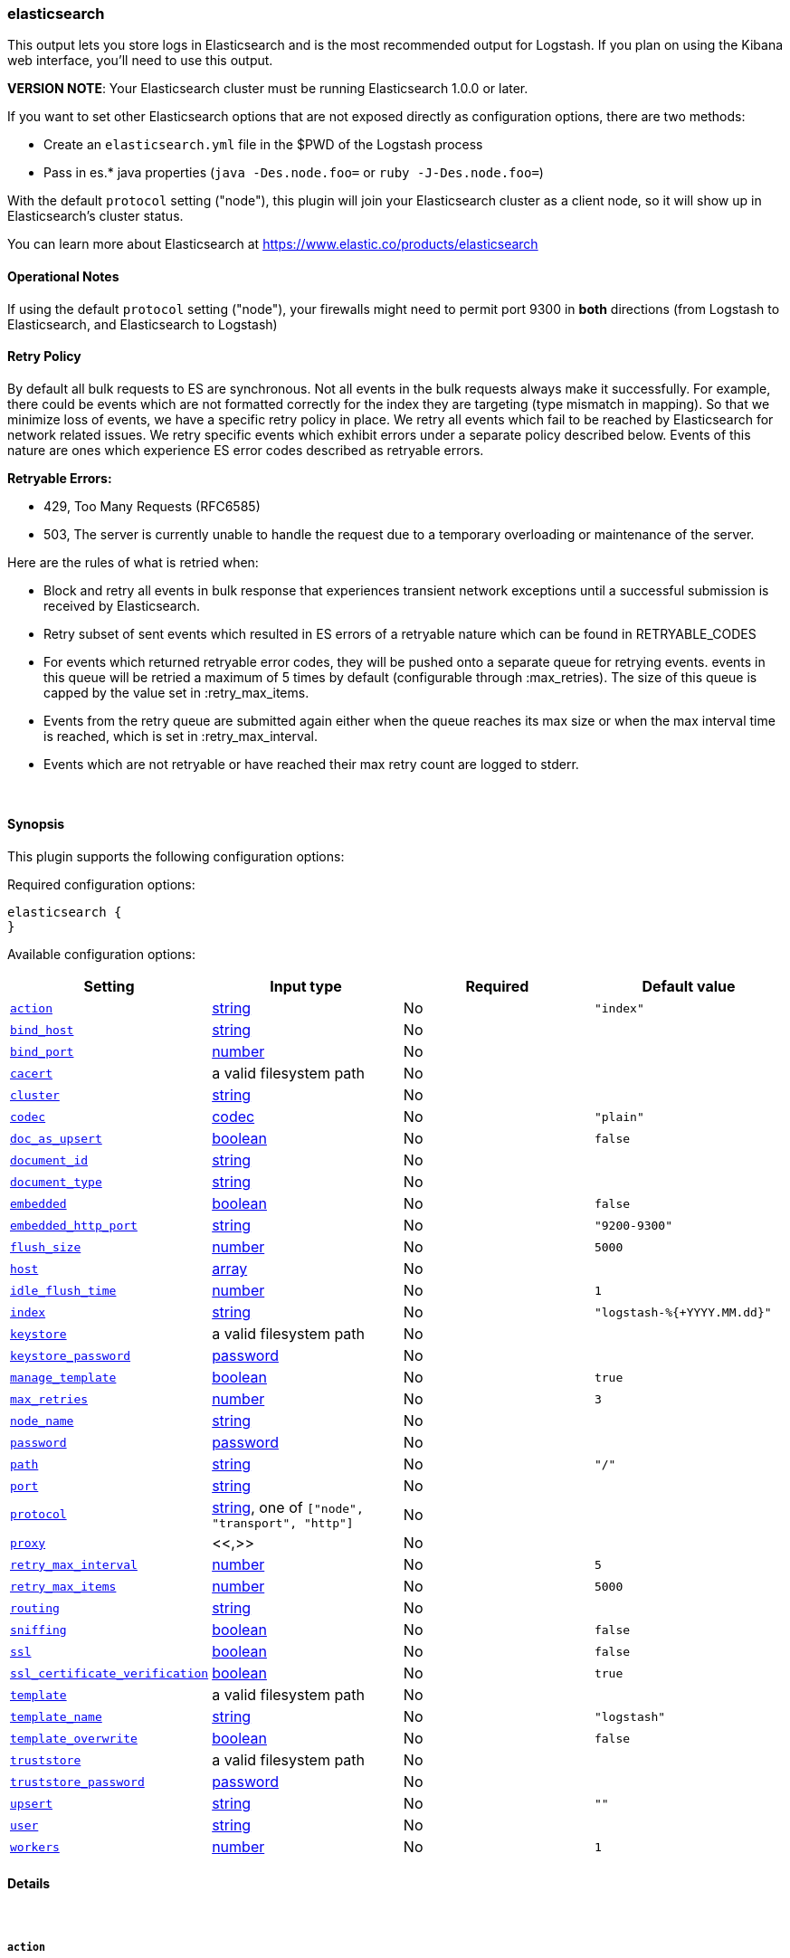 [[plugins-outputs-elasticsearch]]
=== elasticsearch



This output lets you store logs in Elasticsearch and is the most recommended
output for Logstash. If you plan on using the Kibana web interface, you'll
need to use this output.

*VERSION NOTE*: Your Elasticsearch cluster must be running Elasticsearch 1.0.0 or later.

If you want to set other Elasticsearch options that are not exposed directly
as configuration options, there are two methods:

* Create an `elasticsearch.yml` file in the $PWD of the Logstash process
* Pass in es.* java properties (`java -Des.node.foo=` or `ruby -J-Des.node.foo=`)

With the default `protocol` setting ("node"), this plugin will join your
Elasticsearch cluster as a client node, so it will show up in Elasticsearch's
cluster status.

You can learn more about Elasticsearch at <https://www.elastic.co/products/elasticsearch>

==== Operational Notes

If using the default `protocol` setting ("node"), your firewalls might need
to permit port 9300 in *both* directions (from Logstash to Elasticsearch, and
Elasticsearch to Logstash)

==== Retry Policy

By default all bulk requests to ES are synchronous. Not all events in the bulk requests
always make it successfully. For example, there could be events which are not formatted
correctly for the index they are targeting (type mismatch in mapping). So that we minimize loss of 
events, we have a specific retry policy in place. We retry all events which fail to be reached by 
Elasticsearch for network related issues. We retry specific events which exhibit errors under a separate 
policy described below. Events of this nature are ones which experience ES error codes described as 
retryable errors.

**Retryable Errors:**

- 429, Too Many Requests (RFC6585)
- 503, The server is currently unable to handle the request due to a temporary overloading or maintenance of the server.

Here are the rules of what is retried when:

- Block and retry all events in bulk response that experiences transient network exceptions until
  a successful submission is received by Elasticsearch.
- Retry subset of sent events which resulted in ES errors of a retryable nature which can be found 
  in RETRYABLE_CODES
- For events which returned retryable error codes, they will be pushed onto a separate queue for 
  retrying events. events in this queue will be retried a maximum of 5 times by default (configurable through :max_retries). The size of 
  this queue is capped by the value set in :retry_max_items.
- Events from the retry queue are submitted again either when the queue reaches its max size or when
  the max interval time is reached, which is set in :retry_max_interval.
- Events which are not retryable or have reached their max retry count are logged to stderr.

&nbsp;

==== Synopsis

This plugin supports the following configuration options:


Required configuration options:

[source,json]
--------------------------
elasticsearch {
}
--------------------------



Available configuration options:

[cols="<,<,<,<m",options="header",]
|=======================================================================
|Setting |Input type|Required|Default value
| <<plugins-outputs-elasticsearch-action>> |<<string,string>>|No|`"index"`
| <<plugins-outputs-elasticsearch-bind_host>> |<<string,string>>|No|
| <<plugins-outputs-elasticsearch-bind_port>> |<<number,number>>|No|
| <<plugins-outputs-elasticsearch-cacert>> |a valid filesystem path|No|
| <<plugins-outputs-elasticsearch-cluster>> |<<string,string>>|No|
| <<plugins-outputs-elasticsearch-codec>> |<<codec,codec>>|No|`"plain"`
| <<plugins-outputs-elasticsearch-doc_as_upsert>> |<<boolean,boolean>>|No|`false`
| <<plugins-outputs-elasticsearch-document_id>> |<<string,string>>|No|
| <<plugins-outputs-elasticsearch-document_type>> |<<string,string>>|No|
| <<plugins-outputs-elasticsearch-embedded>> |<<boolean,boolean>>|No|`false`
| <<plugins-outputs-elasticsearch-embedded_http_port>> |<<string,string>>|No|`"9200-9300"`
| <<plugins-outputs-elasticsearch-flush_size>> |<<number,number>>|No|`5000`
| <<plugins-outputs-elasticsearch-host>> |<<array,array>>|No|
| <<plugins-outputs-elasticsearch-idle_flush_time>> |<<number,number>>|No|`1`
| <<plugins-outputs-elasticsearch-index>> |<<string,string>>|No|`"logstash-%{+YYYY.MM.dd}"`
| <<plugins-outputs-elasticsearch-keystore>> |a valid filesystem path|No|
| <<plugins-outputs-elasticsearch-keystore_password>> |<<password,password>>|No|
| <<plugins-outputs-elasticsearch-manage_template>> |<<boolean,boolean>>|No|`true`
| <<plugins-outputs-elasticsearch-max_retries>> |<<number,number>>|No|`3`
| <<plugins-outputs-elasticsearch-node_name>> |<<string,string>>|No|
| <<plugins-outputs-elasticsearch-password>> |<<password,password>>|No|
| <<plugins-outputs-elasticsearch-path>> |<<string,string>>|No|`"/"`
| <<plugins-outputs-elasticsearch-port>> |<<string,string>>|No|
| <<plugins-outputs-elasticsearch-protocol>> |<<string,string>>, one of `["node", "transport", "http"]`|No|
| <<plugins-outputs-elasticsearch-proxy>> |<<,>>|No|
| <<plugins-outputs-elasticsearch-retry_max_interval>> |<<number,number>>|No|`5`
| <<plugins-outputs-elasticsearch-retry_max_items>> |<<number,number>>|No|`5000`
| <<plugins-outputs-elasticsearch-routing>> |<<string,string>>|No|
| <<plugins-outputs-elasticsearch-sniffing>> |<<boolean,boolean>>|No|`false`
| <<plugins-outputs-elasticsearch-ssl>> |<<boolean,boolean>>|No|`false`
| <<plugins-outputs-elasticsearch-ssl_certificate_verification>> |<<boolean,boolean>>|No|`true`
| <<plugins-outputs-elasticsearch-template>> |a valid filesystem path|No|
| <<plugins-outputs-elasticsearch-template_name>> |<<string,string>>|No|`"logstash"`
| <<plugins-outputs-elasticsearch-template_overwrite>> |<<boolean,boolean>>|No|`false`
| <<plugins-outputs-elasticsearch-truststore>> |a valid filesystem path|No|
| <<plugins-outputs-elasticsearch-truststore_password>> |<<password,password>>|No|
| <<plugins-outputs-elasticsearch-upsert>> |<<string,string>>|No|`""`
| <<plugins-outputs-elasticsearch-user>> |<<string,string>>|No|
| <<plugins-outputs-elasticsearch-workers>> |<<number,number>>|No|`1`
|=======================================================================



==== Details

&nbsp;

[[plugins-outputs-elasticsearch-action]]
===== `action` 

  * Value can be any of: `index`, `delete`, `create`, `update`
  * Default value is `index`

What does each action do?

- index: indexes a document (an event from Logstash).
- delete: deletes a document by id
- create: indexes a document, fails if a document by that id already exists in the index.
- update: updates a document by id
following action is not supported by HTTP protocol
- create_unless_exists: creates a document, fails if no id is provided

For more details on actions, check out the http://www.elasticsearch.org/guide/en/elasticsearch/reference/current/docs-bulk.html[Elasticsearch bulk API documentation]

[[plugins-outputs-elasticsearch-bind_host]]
===== `bind_host` 

  * Value type is <<string,string>>
  * There is no default value for this setting.

The name/address of the host to bind to for Elasticsearch clustering

[[plugins-outputs-elasticsearch-bind_port]]
===== `bind_port` 

  * Value type is <<number,number>>
  * There is no default value for this setting.

This is only valid for the 'node' protocol.

The port for the node to listen on.

[[plugins-outputs-elasticsearch-cacert]]
===== `cacert` 

  * Value type is <<path,path>>
  * There is no default value for this setting.

The .cer or .pem file to validate the server's certificate

[[plugins-outputs-elasticsearch-cluster]]
===== `cluster` 

  * Value type is <<string,string>>
  * There is no default value for this setting.

The name of your cluster if you set it on the Elasticsearch side. Useful
for discovery when using `node` or `transport` protocols.
By default, it looks for a cluster named 'elasticsearch'.

[[plugins-outputs-elasticsearch-codec]]
===== `codec` 

  * Value type is <<codec,codec>>
  * Default value is `"plain"`

The codec used for output data. Output codecs are a convenient method for encoding your data before it leaves the output, without needing a separate filter in your Logstash pipeline.

[[plugins-outputs-elasticsearch-doc_as_upsert]]
===== `doc_as_upsert` 

  * Value type is <<boolean,boolean>>
  * Default value is `false`

Enable doc_as_upsert for update mode
create a new document with source if document_id doesn't exists

[[plugins-outputs-elasticsearch-document_id]]
===== `document_id` 

  * Value type is <<string,string>>
  * There is no default value for this setting.

The document ID for the index. Useful for overwriting existing entries in
Elasticsearch with the same ID.

[[plugins-outputs-elasticsearch-document_type]]
===== `document_type` 

  * Value type is <<string,string>>
  * There is no default value for this setting.

The document type to write events to. Generally you should try to write only
similar events to the same 'type'. String expansion `%{foo}` works here.
Unless you set `document_type`, the event `type` will be used if it exists 
otherwise the document type will be assigned the value of 'logs'

[[plugins-outputs-elasticsearch-embedded]]
===== `embedded` 

  * Value type is <<boolean,boolean>>
  * Default value is `false`

Run the Elasticsearch server embedded in this process.
This option is useful if you want to run a single Logstash process that
handles log processing and indexing; it saves you from needing to run
a separate Elasticsearch process. An example use case is 
proof-of-concept testing.
WARNING: This is not recommended for production use!

[[plugins-outputs-elasticsearch-embedded_http_port]]
===== `embedded_http_port` 

  * Value type is <<string,string>>
  * Default value is `"9200-9300"`

If you are running the embedded Elasticsearch server, you can set the http
port it listens on here; it is not common to need this setting changed from
default.

[[plugins-outputs-elasticsearch-exclude_tags]]
===== `exclude_tags`  (DEPRECATED)

  * DEPRECATED WARNING: This configuration item is deprecated and may not be available in future versions.
  * Value type is <<array,array>>
  * Default value is `[]`

Only handle events without any of these tags.
Optional.

[[plugins-outputs-elasticsearch-flush_size]]
===== `flush_size` 

  * Value type is <<number,number>>
  * Default value is `5000`

This plugin uses the bulk index api for improved indexing performance.
To make efficient bulk api calls, we will buffer a certain number of
events before flushing that out to Elasticsearch. This setting
controls how many events will be buffered before sending a batch
of events.

[[plugins-outputs-elasticsearch-host]]
===== `host` 

  * Value type is <<array,array>>
  * There is no default value for this setting.

For the `node` protocol, if you do not specify `host`, it will attempt to use
multicast discovery to connect to Elasticsearch.  If http://www.elastic.co/guide/en/elasticsearch/guide/current/_important_configuration_changes.html#_prefer_unicast_over_multicast[multicast is disabled] in Elasticsearch, 
you must include the hostname or IP address of the host(s) to use for Elasticsearch unicast discovery.
Remember the `node` protocol uses the http://www.elastic.co/guide/en/elasticsearch/reference/current/modules-transport.html#modules-transport[transport] address (eg. 9300, not 9200).
    `"127.0.0.1"`
    `["127.0.0.1:9300","127.0.0.2:9300"]`
When setting hosts for `node` protocol, it is important to confirm that at least one non-client
node is listed in the `host` list.  Also keep in mind that the `host` parameter when used with 
the `node` protocol is for *discovery purposes only* (not for load balancing).  When multiple hosts 
are specified, it will contact the first host to see if it can use it to discover the cluster.  If not, 
then it will contact the second host in the list and so forth. With the `node` protocol, 
Logstash will join the Elasticsearch cluster as a node client (which has a copy of the cluster
state) and this node client is the one that will automatically handle the load balancing of requests 
across data nodes in the cluster.  
If you are looking for a high availability setup, our recommendation is to use the `transport` protocol (below), 
set up multiple http://www.elastic.co/guide/en/elasticsearch/reference/current/modules-node.html[client nodes] and list the client nodes in the `host` parameter.

For the `transport` protocol, it will load balance requests across the hosts specified in the `host` parameter.
Remember the `transport` protocol uses the http://www.elastic.co/guide/en/elasticsearch/reference/current/modules-transport.html#modules-transport[transport] address (eg. 9300, not 9200).
    `"127.0.0.1"`
    `["127.0.0.1:9300","127.0.0.2:9300"]`
There is also a `sniffing` option (see below) that can be used with the transport protocol to instruct it to use the host to sniff for
"alive" nodes in the cluster and automatically use it as the hosts list (but will skip the dedicated master nodes).  
If you do not use the sniffing option, it is important to exclude http://www.elastic.co/guide/en/elasticsearch/reference/current/modules-node.html[dedicated master nodes] from the `host` list
to prevent Logstash from sending bulk requests to the master nodes. So this parameter should only reference either data or client nodes.

For the `http` protocol, it will load balance requests across the hosts specified in the `host` parameter.
Remember the `http` protocol uses the http://www.elastic.co/guide/en/elasticsearch/reference/current/modules-http.html#modules-http[http] address (eg. 9200, not 9300).
    `"127.0.0.1"`
    `["127.0.0.1:9200","127.0.0.2:9200"]`
It is important to exclude http://www.elastic.co/guide/en/elasticsearch/reference/current/modules-node.html[dedicated master nodes] from the `host` list
to prevent LS from sending bulk requests to the master nodes.  So this parameter should only reference either data or client nodes.

[[plugins-outputs-elasticsearch-idle_flush_time]]
===== `idle_flush_time` 

  * Value type is <<number,number>>
  * Default value is `1`

The amount of time since last flush before a flush is forced.

This setting helps ensure slow event rates don't get stuck in Logstash.
For example, if your `flush_size` is 100, and you have received 10 events,
and it has been more than `idle_flush_time` seconds since the last flush,
Logstash will flush those 10 events automatically.

This helps keep both fast and slow log streams moving along in
near-real-time.

[[plugins-outputs-elasticsearch-index]]
===== `index` 

  * Value type is <<string,string>>
  * Default value is `"logstash-%{+YYYY.MM.dd}"`

The index to write events to. This can be dynamic using the `%{foo}` syntax.
The default value will partition your indices by day so you can more easily
delete old data or only search specific date ranges.
Indexes may not contain uppercase characters.
For weekly indexes ISO 8601 format is recommended, eg. logstash-%{+xxxx.ww}

[[plugins-outputs-elasticsearch-index_type]]
===== `index_type`  (DEPRECATED)

  * DEPRECATED WARNING: This configuration item is deprecated and may not be available in future versions.
  * Value type is <<string,string>>
  * There is no default value for this setting.

The index type to write events to. Generally you should try to write only
similar events to the same 'type'. String expansion `%{foo}` works here.

Deprecated in favor of `document_type` field.

[[plugins-outputs-elasticsearch-keystore]]
===== `keystore` 

  * Value type is <<path,path>>
  * There is no default value for this setting.

The keystore used to present a certificate to the server
It can be either .jks or .p12

[[plugins-outputs-elasticsearch-keystore_password]]
===== `keystore_password` 

  * Value type is <<password,password>>
  * There is no default value for this setting.

Set the truststore password

[[plugins-outputs-elasticsearch-manage_template]]
===== `manage_template` 

  * Value type is <<boolean,boolean>>
  * Default value is `true`

Starting in Logstash 1.3 (unless you set option `manage_template` to false)
a default mapping template for Elasticsearch will be applied, if you do not
already have one set to match the index pattern defined (default of
`logstash-%{+YYYY.MM.dd}`), minus any variables.  For example, in this case
the template will be applied to all indices starting with `logstash-*`

If you have dynamic templating (e.g. creating indices based on field names)
then you should set `manage_template` to false and use the REST API to upload
your templates manually.

[[plugins-outputs-elasticsearch-max_inflight_requests]]
===== `max_inflight_requests`  (DEPRECATED)

  * DEPRECATED WARNING: This configuration item is deprecated and may not be available in future versions.
  * Value type is <<number,number>>
  * Default value is `50`

This setting no longer does anything. It exists to keep config validation
from failing. It will be removed in future versions.

[[plugins-outputs-elasticsearch-max_retries]]
===== `max_retries` 

  * Value type is <<number,number>>
  * Default value is `3`

Set max retry for each event

[[plugins-outputs-elasticsearch-node_name]]
===== `node_name` 

  * Value type is <<string,string>>
  * There is no default value for this setting.

The node name Elasticsearch will use when joining a cluster.

By default, this is generated internally by the ES client.

[[plugins-outputs-elasticsearch-password]]
===== `password` 

  * Value type is <<password,password>>
  * There is no default value for this setting.



[[plugins-outputs-elasticsearch-path]]
===== `path` 

  * Value type is <<string,string>>
  * Default value is `"/"`

HTTP Path at which the Elasticsearch server lives. Use this if you must run ES behind a proxy that remaps
the root path for the Elasticsearch HTTP API lives. This option is ignored for non-HTTP transports.

[[plugins-outputs-elasticsearch-port]]
===== `port` 

  * Value type is <<string,string>>
  * There is no default value for this setting.

The port for Elasticsearch transport to use.

If you do not set this, the following defaults are used:
* `protocol => http` - port 9200
* `protocol => transport` - port 9300-9305
* `protocol => node` - port 9300-9305

[[plugins-outputs-elasticsearch-protocol]]
===== `protocol` 

  * Value can be any of: `node`, `transport`, `http`
  * There is no default value for this setting.

Choose the protocol used to talk to Elasticsearch.

The 'node' protocol (default) will connect to the cluster as a normal Elasticsearch
node (but will not store data). If you use the `node` protocol, you must permit
bidirectional communication on the port 9300 (or whichever port you have
configured).

If you do not specify the `host` parameter, it will use  multicast for http://www.elastic.co/guide/en/elasticsearch/reference/current/modules-discovery-zen.html[Elasticsearch discovery].  While this may work in a test/dev environment where multicast is enabled in 
Elasticsearch, we strongly recommend http://www.elastic.co/guide/en/elasticsearch/guide/current/_important_configuration_changes.html#_prefer_unicast_over_multicast[disabling multicast]
in Elasticsearch.  To connect to an Elasticsearch cluster with multicast disabled,
you must include the `host` parameter (see relevant section above).  

The 'transport' protocol will connect to the host you specify and will
not show up as a 'node' in the Elasticsearch cluster. This is useful
in situations where you cannot permit connections outbound from the
Elasticsearch cluster to this Logstash server.

The 'http' protocol will use the Elasticsearch REST/HTTP interface to talk
to elasticsearch.

All protocols will use bulk requests when talking to Elasticsearch.

The default `protocol` setting under java/jruby is "node". The default
`protocol` on non-java rubies is "http"

[[plugins-outputs-elasticsearch-proxy]]
===== `proxy` 

  <li> Value type is <<string,string>>
  * There is no default value for this setting.

Set the address of a forward HTTP proxy. Must be used with the 'http' protocol.Can be either a string, such as `http://localhost:123` or a hash in the form
`{host: 'proxy.org' port: 80 scheme: 'http'}`

Note, this is NOT a SOCKS proxy, but a plain HTTP proxy

[[plugins-outputs-elasticsearch-retry_max_interval]]
===== `retry_max_interval` 

  * Value type is <<number,number>>
  * Default value is `5`

Set max interval between bulk retries

[[plugins-outputs-elasticsearch-retry_max_items]]
===== `retry_max_items` 

  * Value type is <<number,number>>
  * Default value is `5000`

Set retry policy for events that failed to send

[[plugins-outputs-elasticsearch-routing]]
===== `routing` 

  * Value type is <<string,string>>
  * There is no default value for this setting.

A routing override to be applied to all processed events.
This can be dynamic using the `%{foo}` syntax.

[[plugins-outputs-elasticsearch-sniffing]]
===== `sniffing` 

  * Value type is <<boolean,boolean>>
  * Default value is `false`

Enable cluster sniffing (transport only)
Asks host for the list of all cluster nodes and adds them to the hosts list

[[plugins-outputs-elasticsearch-ssl]]
===== `ssl` 

  * Value type is <<boolean,boolean>>
  * Default value is `false`

SSL Configurations (only valid when protocol is HTTP)

Enable SSL

[[plugins-outputs-elasticsearch-ssl_certificate_verification]]
===== `ssl_certificate_verification` 

  * Value type is <<boolean,boolean>>
  * Default value is `true`

Validate the server's certificate. Disabling this severely compromises security.
For more information read https://www.cs.utexas.edu/~shmat/shmat_ccs12.pdf

[[plugins-outputs-elasticsearch-tags]]
===== `tags`  (DEPRECATED)

  * DEPRECATED WARNING: This configuration item is deprecated and may not be available in future versions.
  * Value type is <<array,array>>
  * Default value is `[]`

Only handle events with all of these tags.
Optional.

[[plugins-outputs-elasticsearch-template]]
===== `template` 

  * Value type is <<path,path>>
  * There is no default value for this setting.

You can set the path to your own template here, if you so desire.
If not set, the included template will be used.

[[plugins-outputs-elasticsearch-template_name]]
===== `template_name` 

  * Value type is <<string,string>>
  * Default value is `"logstash"`

This configuration option defines how the template is named inside Elasticsearch.
Note that if you have used the template management features and subsequently
change this, you will need to prune the old template manually, e.g.

`curl -XDELETE <http://localhost:9200/_template/OldTemplateName?pretty>`

where `OldTemplateName` is whatever the former setting was.

[[plugins-outputs-elasticsearch-template_overwrite]]
===== `template_overwrite` 

  * Value type is <<boolean,boolean>>
  * Default value is `false`

Overwrite the current template with whatever is configured
in the `template` and `template_name` directives.

[[plugins-outputs-elasticsearch-truststore]]
===== `truststore` 

  * Value type is <<path,path>>
  * There is no default value for this setting.

The JKS truststore to validate the server's certificate
Use either `:truststore` or `:cacert`

[[plugins-outputs-elasticsearch-truststore_password]]
===== `truststore_password` 

  * Value type is <<password,password>>
  * There is no default value for this setting.

Set the truststore password

[[plugins-outputs-elasticsearch-type]]
===== `type`  (DEPRECATED)

  * DEPRECATED WARNING: This configuration item is deprecated and may not be available in future versions.
  * Value type is <<string,string>>
  * Default value is `""`

The type to act on. If a type is given, then this output will only
act on messages with the same type. See any input plugin's `type`
attribute for more.
Optional.

[[plugins-outputs-elasticsearch-upsert]]
===== `upsert` 

  * Value type is <<string,string>>
  * Default value is `""`

Set upsert content for update mode
create a new document with this parameter as json string if document_id doesn't exists

[[plugins-outputs-elasticsearch-user]]
===== `user` 

  * Value type is <<string,string>>
  * There is no default value for this setting.

Username and password (only valid when protocol is HTTP; this setting works with HTTP or HTTPS auth)

[[plugins-outputs-elasticsearch-workers]]
===== `workers` 

  * Value type is <<number,number>>
  * Default value is `1`

The number of workers to use for this output.
Note that this setting may not be useful for all outputs.


